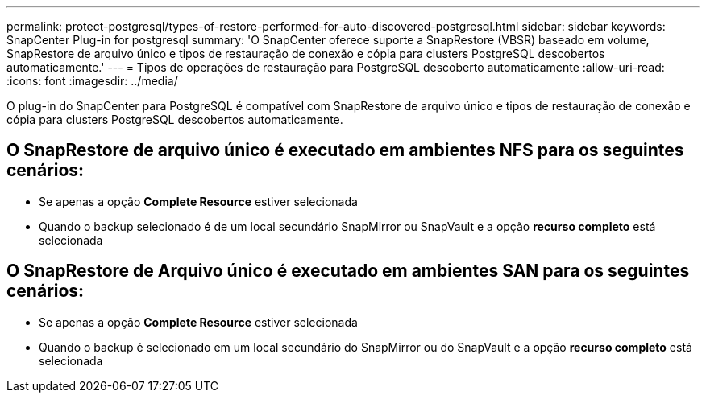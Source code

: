 ---
permalink: protect-postgresql/types-of-restore-performed-for-auto-discovered-postgresql.html 
sidebar: sidebar 
keywords: SnapCenter Plug-in for postgresql 
summary: 'O SnapCenter oferece suporte a SnapRestore (VBSR) baseado em volume, SnapRestore de arquivo único e tipos de restauração de conexão e cópia para clusters PostgreSQL descobertos automaticamente.' 
---
= Tipos de operações de restauração para PostgreSQL descoberto automaticamente
:allow-uri-read: 
:icons: font
:imagesdir: ../media/


[role="lead"]
O plug-in do SnapCenter para PostgreSQL é compatível com SnapRestore de arquivo único e tipos de restauração de conexão e cópia para clusters PostgreSQL descobertos automaticamente.



== O SnapRestore de arquivo único é executado em ambientes NFS para os seguintes cenários:

* Se apenas a opção *Complete Resource* estiver selecionada
* Quando o backup selecionado é de um local secundário SnapMirror ou SnapVault e a opção *recurso completo* está selecionada




== O SnapRestore de Arquivo único é executado em ambientes SAN para os seguintes cenários:

* Se apenas a opção *Complete Resource* estiver selecionada
* Quando o backup é selecionado em um local secundário do SnapMirror ou do SnapVault e a opção *recurso completo* está selecionada

